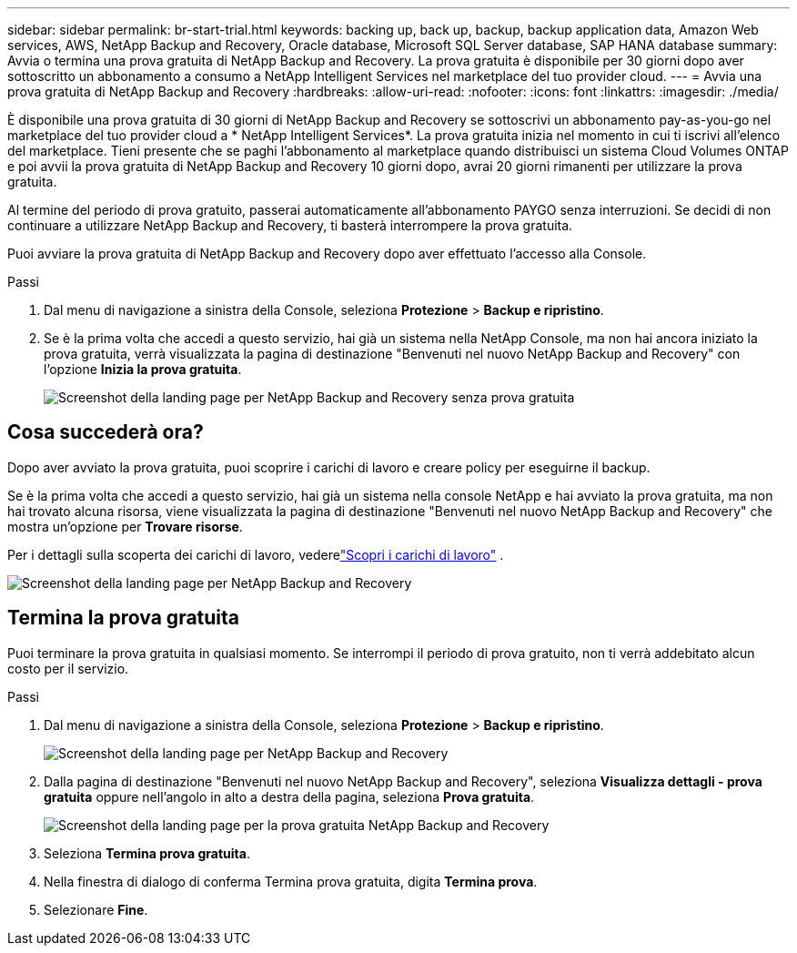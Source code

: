 ---
sidebar: sidebar 
permalink: br-start-trial.html 
keywords: backing up, back up, backup, backup application data, Amazon Web services, AWS, NetApp Backup and Recovery, Oracle database, Microsoft SQL Server database, SAP HANA database 
summary: Avvia o termina una prova gratuita di NetApp Backup and Recovery.  La prova gratuita è disponibile per 30 giorni dopo aver sottoscritto un abbonamento a consumo a NetApp Intelligent Services nel marketplace del tuo provider cloud. 
---
= Avvia una prova gratuita di NetApp Backup and Recovery
:hardbreaks:
:allow-uri-read: 
:nofooter: 
:icons: font
:linkattrs: 
:imagesdir: ./media/


[role="lead"]
È disponibile una prova gratuita di 30 giorni di NetApp Backup and Recovery se sottoscrivi un abbonamento pay-as-you-go nel marketplace del tuo provider cloud a * NetApp Intelligent Services*.  La prova gratuita inizia nel momento in cui ti iscrivi all'elenco del marketplace.  Tieni presente che se paghi l'abbonamento al marketplace quando distribuisci un sistema Cloud Volumes ONTAP e poi avvii la prova gratuita di NetApp Backup and Recovery 10 giorni dopo, avrai 20 giorni rimanenti per utilizzare la prova gratuita.

Al termine del periodo di prova gratuito, passerai automaticamente all'abbonamento PAYGO senza interruzioni.  Se decidi di non continuare a utilizzare NetApp Backup and Recovery, ti basterà interrompere la prova gratuita.

Puoi avviare la prova gratuita di NetApp Backup and Recovery dopo aver effettuato l'accesso alla Console.

.Passi
. Dal menu di navigazione a sinistra della Console, seleziona *Protezione* > *Backup e ripristino*.
. Se è la prima volta che accedi a questo servizio, hai già un sistema nella NetApp Console, ma non hai ancora iniziato la prova gratuita, verrà visualizzata la pagina di destinazione "Benvenuti nel nuovo NetApp Backup and Recovery" con l'opzione *Inizia la prova gratuita*.
+
image:screen-br-landing-unified-start-trial.png["Screenshot della landing page per NetApp Backup and Recovery senza prova gratuita"]





== Cosa succederà ora?

Dopo aver avviato la prova gratuita, puoi scoprire i carichi di lavoro e creare policy per eseguirne il backup.

Se è la prima volta che accedi a questo servizio, hai già un sistema nella console NetApp e hai avviato la prova gratuita, ma non hai trovato alcuna risorsa, viene visualizzata la pagina di destinazione "Benvenuti nel nuovo NetApp Backup and Recovery" che mostra un'opzione per *Trovare risorse*.

Per i dettagli sulla scoperta dei carichi di lavoro, vederelink:br-start-discover.html["Scopri i carichi di lavoro"] .

image:screen-br-landing-unified.png["Screenshot della landing page per NetApp Backup and Recovery"]



== Termina la prova gratuita

Puoi terminare la prova gratuita in qualsiasi momento.  Se interrompi il periodo di prova gratuito, non ti verrà addebitato alcun costo per il servizio.

.Passi
. Dal menu di navigazione a sinistra della Console, seleziona *Protezione* > *Backup e ripristino*.
+
image:screen-br-landing-unified.png["Screenshot della landing page per NetApp Backup and Recovery"]

. Dalla pagina di destinazione "Benvenuti nel nuovo NetApp Backup and Recovery", seleziona *Visualizza dettagli - prova gratuita* oppure nell'angolo in alto a destra della pagina, seleziona *Prova gratuita*.
+
image:screen-br-landing-unified-end-trial.png["Screenshot della landing page per la prova gratuita NetApp Backup and Recovery"]

. Seleziona *Termina prova gratuita*.
. Nella finestra di dialogo di conferma Termina prova gratuita, digita *Termina prova*.
. Selezionare *Fine*.

